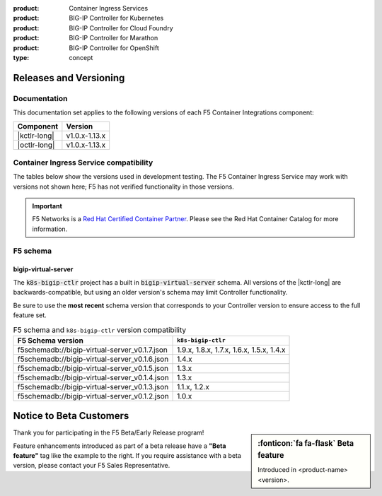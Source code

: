 :product: Container Ingress Services
:product: BIG-IP Controller for Kubernetes
:product: BIG-IP Controller for Cloud Foundry
:product: BIG-IP Controller for Marathon
:product: BIG-IP Controller for OpenShift
:type: concept

.. _f5-csi_support-matrix:

Releases and Versioning
=======================

Documentation
-------------

This documentation set applies to the following versions of each F5 Container Integrations component:

===================         ==============
Component                   Version
===================         ==============
|kctlr-long|                v1.0.x-1.13.x
|octlr-long|                v1.0.x-1.13.x
===================         ==============

.. _connector compatibility:

Container Ingress Service compatibility
---------------------------------------

The tables below show the versions used in development testing. The F5 Container Ingress Service may work with versions not shown here; F5 has not verified functionality in those versions. 

.. table:: BIG-IP Controller/Platform compatibility
   :widths: 4 2 2 4 2 2

   +------------------------------------+-----------------------+-------------------------+--------------------------------------------+--------------------------+------------------------+
   | Connector                          | Version(s)            | Platform                | Version(s)                                 | BIG-IP version(s)        | AS3                    |
   +====================================+=======================+=========================+============================================+==========================+========================+
   | |kctlr-long|                       | v1.10-v1.14           | Kubernetes              | v1.13-v1.16                                | v12.x-v14.x              | 3-13 to 3-17           |
   |                                    |                       |                         |                                            |                          |                        |
   | ``k8s-bigip-ctlr``                 |                       |                         |                                            |                          |                        |
   +------------------------------------+-----------------------+-------------------------+--------------------------------------------+--------------------------+------------------------|
   |                                                                                                                                                                                       |
   +------------------------------------+-----------------------+-------------------------+--------------------------------------------+--------------------------+------------------------+
   | |octlr-long|                       | v1.10-v1.14           | OpenShift               | v3.11-v4.2                                 | v12.x-v14.x              | 3-13 to 3-17           |
   |                                    |                       |                         |                                            |                          |                        |
   | ``k8s-bigip-ctlr`` using AS3       |                       |                         |                                            |                          |                        |
   +------------------------------------+-----------------------+-------------------------+--------------------------------------------+--------------------------+------------------------+
   | ``k8s-bigip-ctrl`` using CCCL      | v1.10-v1.14           | OpenShift               | v3.11-v4.2                                 | v12.x-v13.x              | none                   |
   +------------------------------------+-----------------------+-------------------------+--------------------------------------------+--------------------------+------------------------+

.. important::

   F5 Networks is a `Red Hat Certified Container Partner <https://access.redhat.com/containers/#/vendor/f5networks>`_. Please see the Red Hat Container Catalog for more information.


F5 schema
---------

bigip-virtual-server
````````````````````

The :code:`k8s-bigip-ctlr` project has a built in :code:`bigip-virtual-server` schema.
All versions of the |kctlr-long| are backwards-compatible, but using an older version's schema may limit Controller functionality.

Be sure to use the **most recent** schema version that corresponds to your Controller version to ensure access to the full feature set.

.. _schema-table:

.. table:: F5 schema and ``k8s-bigip-ctlr`` version compatibility

   =============================================== =====================
   F5 Schema version                               ``k8s-bigip-ctlr``
   =============================================== =====================
   f5schemadb://bigip-virtual-server_v0.1.7.json   1.9.x, 1.8.x, 1.7.x, 
                                                   1.6.x, 1.5.x, 1.4.x
   ----------------------------------------------- ---------------------
   f5schemadb://bigip-virtual-server_v0.1.6.json   1.4.x
   ----------------------------------------------- ---------------------
   f5schemadb://bigip-virtual-server_v0.1.5.json   1.3.x
   ----------------------------------------------- ---------------------
   f5schemadb://bigip-virtual-server_v0.1.4.json   1.3.x
   ----------------------------------------------- ---------------------
   f5schemadb://bigip-virtual-server_v0.1.3.json   1.1.x, 1.2.x
   ----------------------------------------------- ---------------------
   f5schemadb://bigip-virtual-server_v0.1.2.json   1.0.x
   =============================================== =====================


Notice to Beta Customers
========================

.. sidebar:: :fonticon:`fa fa-flask` **Beta feature**

   Introduced in <product-name> <version>.

Thank you for participating in the F5 Beta/Early Release program!

Feature enhancements introduced as part of a beta release have a **"Beta feature"** tag like the example to the right.
If you require assistance with a beta version, please contact your F5 Sales Representative.

